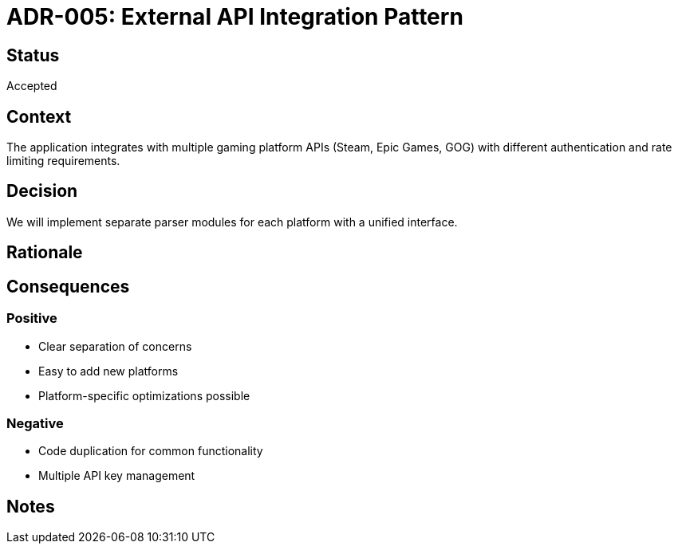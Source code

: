 = ADR-005: External API Integration Pattern

== Status
Accepted

== Context
The application integrates with multiple gaming platform APIs (Steam, Epic Games, GOG) with different authentication and rate limiting requirements.

== Decision
We will implement separate parser modules for each platform with a unified interface.

== Rationale
[Add your reasoning here]

== Consequences
=== Positive
* Clear separation of concerns
* Easy to add new platforms
* Platform-specific optimizations possible

=== Negative
* Code duplication for common functionality
* Multiple API key management

== Notes
[Add any additional notes here]
